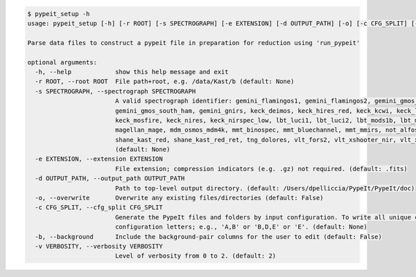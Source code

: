 .. code-block:: console

    $ pypeit_setup -h
    usage: pypeit_setup [-h] [-r ROOT] [-s SPECTROGRAPH] [-e EXTENSION] [-d OUTPUT_PATH] [-o] [-c CFG_SPLIT] [-b] [-v VERBOSITY]
    
    Parse data files to construct a pypeit file in preparation for reduction using 'run_pypeit'
    
    optional arguments:
      -h, --help            show this help message and exit
      -r ROOT, --root ROOT  File path+root, e.g. /data/Kast/b (default: None)
      -s SPECTROGRAPH, --spectrograph SPECTROGRAPH
                            A valid spectrograph identifier: gemini_flamingos1, gemini_flamingos2, gemini_gmos_north_e2v, gemini_gmos_north_ham, gemini_gmos_north_ham_ns,
                            gemini_gmos_south_ham, gemini_gnirs, keck_deimos, keck_hires_red, keck_kcwi, keck_lris_blue, keck_lris_blue_orig, keck_lris_red, keck_lris_red_orig,
                            keck_mosfire, keck_nires, keck_nirspec_low, lbt_luci1, lbt_luci2, lbt_mods1b, lbt_mods1r, lbt_mods2b, lbt_mods2r, magellan_fire, magellan_fire_long,
                            magellan_mage, mdm_osmos_mdm4k, mmt_binospec, mmt_bluechannel, mmt_mmirs, not_alfosc, p200_dbsp_blue, p200_dbsp_red, p200_tspec, shane_kast_blue,
                            shane_kast_red, shane_kast_red_ret, tng_dolores, vlt_fors2, vlt_xshooter_nir, vlt_xshooter_uvb, vlt_xshooter_vis, wht_isis_blue, wht_isis_red
                            (default: None)
      -e EXTENSION, --extension EXTENSION
                            File extension; compression indicators (e.g. .gz) not required. (default: .fits)
      -d OUTPUT_PATH, --output_path OUTPUT_PATH
                            Path to top-level output directory. (default: /Users/dpelliccia/PypeIt/PypeIt/doc)
      -o, --overwrite       Overwrite any existing files/directories (default: False)
      -c CFG_SPLIT, --cfg_split CFG_SPLIT
                            Generate the PypeIt files and folders by input configuration. To write all unique configurations identifed, use 'all', otherwise provide the list of
                            configuration letters; e.g., 'A,B' or 'B,D,E' or 'E'. (default: None)
      -b, --background      Include the background-pair columns for the user to edit (default: False)
      -v VERBOSITY, --verbosity VERBOSITY
                            Level of verbosity from 0 to 2. (default: 2)
    